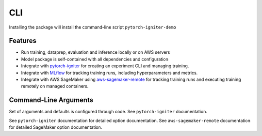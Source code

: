 CLI
========

Installing the package will install the command-line script ``pytorch-igniter-demo`` 

Features
+++++++++

* Run training, dataprep, evaluation and inference locally or on AWS servers
* Model package is self-contained with all dependencies and configuration
* Integrate with `pytorch-igniter <https://pytorch-igniter.readthedocs.io/en/latest/>`_ for creating an experiment CLI and managing training.
* Integrate with `MLflow <https://mlflow.org/>`_ for tracking training runs, including hyperparameters and metrics.
* Integrate with AWS SageMaker using `aws-sagemaker-remote <https://aws-sagemaker-remote.readthedocs.io/en/latest/>`_
  for tracking training runs and executing training remotely on managed containers.

Command-Line Arguments
++++++++++++++++++++++

Set of arguments and defaults is configured through code. See ``pytorch-igniter`` documentation.

.. argparse::
   :module: pytorch_igniter_demo.main
   :func: parser_for_docs
   :prog: pytorch-igniter-demo

See ``pytorch-igniter`` documentation for detailed option documentation.
See ``aws-sagemaker-remote`` documentation for detailed SageMaker option documentation.
